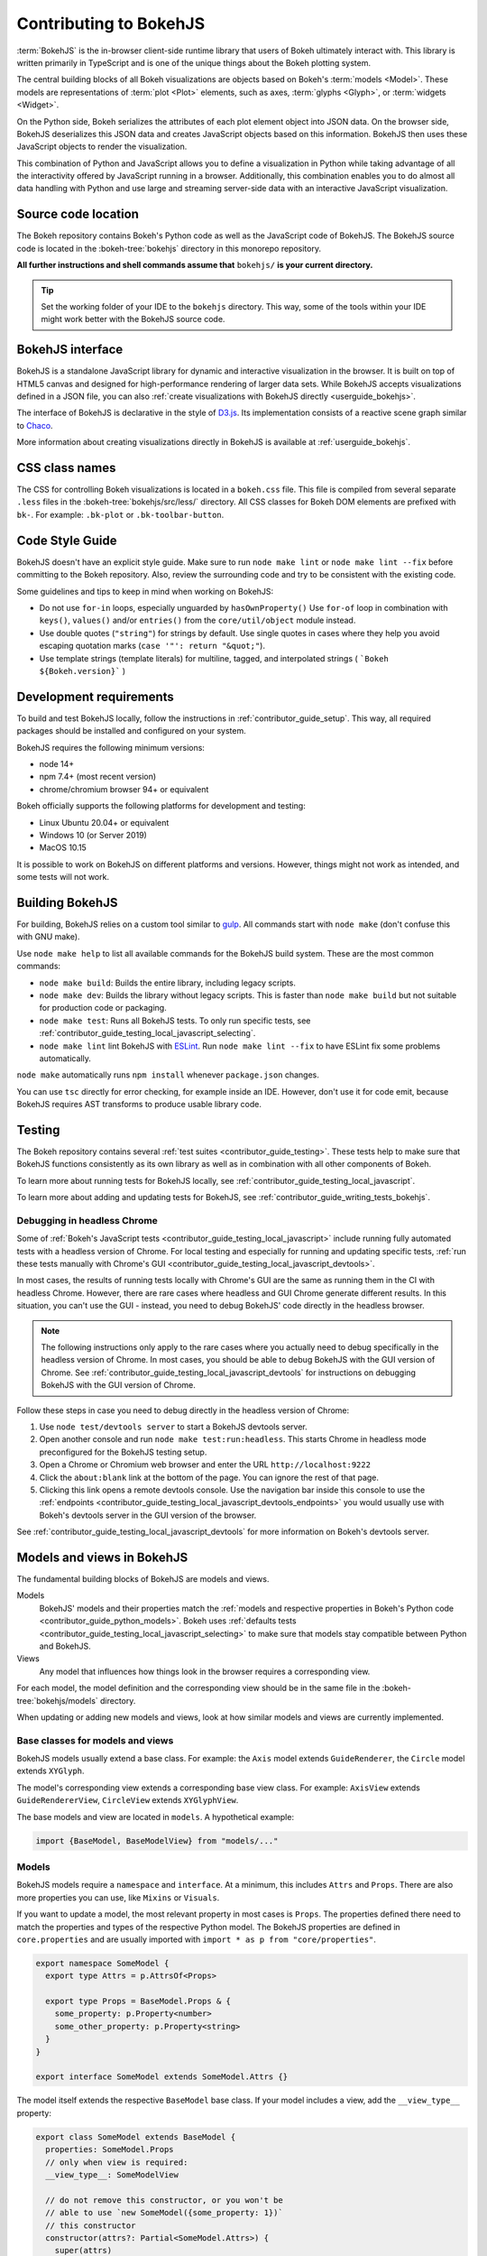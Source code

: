 .. _contributor_guide_bokehjs:

Contributing to BokehJS
=======================

:term:`BokehJS` is the in-browser client-side runtime library that users of Bokeh
ultimately interact with. This library is written primarily in TypeScript
and is one of the unique things about the Bokeh plotting system.

The central building blocks of all Bokeh visualizations are objects based on
Bokeh's :term:`models <Model>`. These models are representations of
:term:`plot <Plot>` elements, such as axes, :term:`glyphs <Glyph>`, or
:term:`widgets <Widget>`.

On the Python side, Bokeh serializes the attributes of each plot element object
into JSON data. On the browser side, BokehJS deserializes this JSON data and
creates JavaScript objects based on this information. BokehJS then uses these
JavaScript objects to render the visualization.

.. image:: /_images/bokeh_bokehjs.svg
    :class: image-border
    :alt: Flowchart describing the flow of data from Python objects through JSON
          to the browser-side. There, the JSON data is converted into JavaScript
          objects which then get rendered as output. Output can be HTML Canvas,
          WebGL, or SVG.
    :align: center
    :width: 100%

This combination of Python and JavaScript allows you to define a visualization
in Python while taking advantage of all the interactivity offered by JavaScript
running in a browser. Additionally, this combination enables you to do almost
all data handling with Python and use large and streaming server-side data with
an interactive JavaScript visualization.

Source code location
--------------------

The Bokeh repository contains Bokeh's Python code as well as the JavaScript code
of BokehJS. The BokehJS source code is located in the :bokeh-tree:`bokehjs`
directory in this monorepo repository.

**All further instructions and shell commands assume that** ``bokehjs/`` **is
your current directory.**

.. tip::
  Set the working folder of your IDE to the ``bokehjs`` directory. This way,
  some of the tools within your IDE might work better with the BokehJS source
  code.

.. _contributor_guide_bokehjs_interface:

BokehJS interface
-----------------

BokehJS is a standalone JavaScript library for dynamic and interactive
visualization in the browser. It is built on top of HTML5 canvas and designed
for high-performance rendering of larger data sets. While BokehJS accepts
visualizations defined in a JSON file, you can also :ref:`create visualizations
with BokehJS directly <userguide_bokehjs>`.

The interface of BokehJS is declarative in the style of D3.js_. Its
implementation consists of a reactive scene graph similar to Chaco_.

More information about creating visualizations directly in BokehJS is available
at :ref:`userguide_bokehjs`.

CSS class names
---------------

The CSS for controlling Bokeh visualizations is located in a ``bokeh.css`` file.
This file is compiled from several separate ``.less`` files in the
:bokeh-tree:`bokehjs/src/less/` directory. All CSS classes for Bokeh DOM
elements are prefixed with ``bk-``. For example: ``.bk-plot`` or
``.bk-toolbar-button``.

.. _contributor_guide_bokehjs_development:
.. _contributor_guide_bokehjs_style_guide:

Code Style Guide
-----------------

BokehJS doesn't have an explicit style guide. Make sure to run ``node make
lint`` or ``node make lint --fix`` before committing to the Bokeh repository.
Also, review the surrounding code and try to be consistent with the existing
code.

Some guidelines and tips to keep in mind when working on BokehJS:

* Do not use ``for-in`` loops, especially unguarded by ``hasOwnProperty()`` Use
  ``for-of`` loop in combination with ``keys()``, ``values()`` and/or
  ``entries()`` from the ``core/util/object`` module instead.
* Use double quotes (``"string"``) for strings by default. Use single
  quotes in cases where they help you avoid escaping quotation marks
  (``case '"': return "&quot;"``).
* Use template strings (template literals) for multiline, tagged, and
  interpolated strings ( ```Bokeh ${Bokeh.version}``` )


Development requirements
------------------------

To build and test BokehJS locally, follow the instructions in
:ref:`contributor_guide_setup`. This way, all required packages
should be installed and configured on your system.

BokehJS requires the following minimum versions:

* node 14+
* npm 7.4+ (most recent version)
* chrome/chromium browser 94+ or equivalent

Bokeh officially supports the following platforms for development and testing:

* Linux Ubuntu 20.04+ or equivalent
* Windows 10 (or Server 2019)
* MacOS 10.15

It is possible to work on BokehJS on different platforms and versions. However,
things might not work as intended, and some tests will not work.

Building BokehJS
----------------

For building, BokehJS relies on a custom tool similar to gulp_. All
commands start with ``node make`` (don't confuse this with GNU make).

Use ``node make help`` to list all available commands for the BokehJS build
system. These are the most common commands:

* ``node make build``: Builds the entire library, including legacy scripts.
* ``node make dev``: Builds the library without legacy scripts. This is faster
  than ``node make build`` but not suitable for production code or packaging.
* ``node make test``: Runs all BokehJS tests. To only run specific tests, see
  :ref:`contributor_guide_testing_local_javascript_selecting`.
* ``node make lint`` lint BokehJS with ESLint_. Run ``node make lint --fix`` to
  have ESLint fix some problems automatically.

``node make`` automatically runs ``npm install`` whenever ``package.json``
changes.

You can use ``tsc`` directly for error checking, for example inside an IDE.
However, don't use it for code emit, because BokehJS requires AST transforms to
produce usable library code.

Testing
-------

The Bokeh repository contains several :ref:`test suites
<contributor_guide_testing>`. These tests help to make sure that BokehJS
functions consistently as its own library as well as in combination with all
other components of Bokeh.

To learn more about running tests for BokehJS locally, see
:ref:`contributor_guide_testing_local_javascript`.

To learn more about adding and updating tests for BokehJS, see
:ref:`contributor_guide_writing_tests_bokehjs`.

Debugging in headless Chrome
~~~~~~~~~~~~~~~~~~~~~~~~~~~~

Some of :ref:`Bokeh's JavaScript tests <contributor_guide_testing_local_javascript>`
include running fully automated tests with a headless version of Chrome. For
local testing and especially for running and updating specific tests, :ref:`run
these tests manually with Chrome's GUI
<contributor_guide_testing_local_javascript_devtools>`.

In most cases, the results of running tests locally with Chrome's GUI are the
same as running them in the CI with headless Chrome. However, there are rare
cases where headless and GUI Chrome generate different results. In this
situation, you can't use the GUI - instead, you need to debug BokehJS' code
directly in the headless browser.

.. note::
    The following instructions only apply to the rare cases where you actually
    need to debug specifically in the headless version of Chrome. In most cases,
    you should be able to debug BokehJS with the GUI version of Chrome. See
    :ref:`contributor_guide_testing_local_javascript_devtools` for instructions
    on debugging BokehJS with the GUI version of Chrome.

Follow these steps in case you need to debug directly in the headless version of
Chrome:

1. Use ``node test/devtools server`` to start a BokehJS devtools server.
2. Open another console and run ``node make test:run:headless``. This starts
   Chrome in headless mode preconfigured for the BokehJS testing setup.
3. Open a Chrome or Chromium web browser and enter the URL
   ``http://localhost:9222``
4. Click the ``about:blank`` link at the bottom of the page. You can ignore the
   rest of that page.
5. Clicking this link opens a remote devtools console. Use the navigation bar
   inside this console to use the :ref:`endpoints
   <contributor_guide_testing_local_javascript_devtools_endpoints>` you would
   usually use with Bokeh's devtools server in the GUI version of the browser.

.. image:: /_images/chrome_headless_debugging.png
    :class: image-border
    :alt: Screenshot of a Chromium web browser displaying controls for Bokeh's
          preconfigured version of headless Chrome.
    :align: center
    :width: 100%

See :ref:`contributor_guide_testing_local_javascript_devtools` for more
information on Bokeh's devtools server.

Models and views in BokehJS
---------------------------

The fundamental building blocks of BokehJS are models and views.

Models
  BokehJS' models and their properties match the :ref:`models and respective
  properties in Bokeh's Python code <contributor_guide_python_models>`. Bokeh
  uses :ref:`defaults tests <contributor_guide_testing_local_javascript_selecting>`
  to make sure that models stay compatible between Python and BokehJS.

Views
  Any model that influences how things look in the browser requires a
  corresponding view.

For each model, the model definition and the corresponding view should be in the
same file in the :bokeh-tree:`bokehjs/models` directory.

When updating or adding new models and views, look at how similar models and
views are currently implemented.

Base classes for models and views
~~~~~~~~~~~~~~~~~~~~~~~~~~~~~~~~~

BokehJS models usually extend a base class. For example: the ``Axis`` model
extends ``GuideRenderer``, the ``Circle`` model extends ``XYGlyph``.

The model's corresponding view extends a corresponding base view class. For
example: ``AxisView`` extends ``GuideRendererView``, ``CircleView``
extends ``XYGlyphView``.

The base models and view are located in ``models``. A hypothetical example:

.. code-block:: typescript

  import {BaseModel, BaseModelView} from "models/..."

Models
~~~~~~

BokehJS models require a ``namespace`` and ``interface``. At a minimum, this
includes ``Attrs`` and ``Props``. There are also more properties you can use,
like ``Mixins`` or ``Visuals``.

If you want to update a model, the most relevant property in most cases is
``Props``. The properties defined there need to match the properties and types
of the respective Python model. The BokehJS properties are defined in
``core.properties`` and are usually imported with ``import * as p from
"core/properties"``.

.. code-block:: typescript

  export namespace SomeModel {
    export type Attrs = p.AttrsOf<Props>

    export type Props = BaseModel.Props & {
      some_property: p.Property<number>
      some_other_property: p.Property<string>
    }
  }

  export interface SomeModel extends SomeModel.Attrs {}

The model itself extends the respective ``BaseModel`` base class. If your model
includes a view, add the ``__view_type__`` property:

.. code-block:: typescript

  export class SomeModel extends BaseModel {
    properties: SomeModel.Props
    // only when view is required:
    __view_type__: SomeModelView

    // do not remove this constructor, or you won't be
    // able to use `new SomeModel({some_property: 1})`
    // this constructor
    constructor(attrs?: Partial<SomeModel.Attrs>) {
      super(attrs)
    }

    static {
      this.prototype.default_view = SomeModelView

      this.define<SomeModel.Props>(({Number, String}) => ({
        some_property: [ Number, 0 ],
        some_other_property: [ String, "Default String" ],
        // add more property definitions and defaults
        // use properties from lib/core/property and primitives from lib/core/kinds
        // does have to match Python, both type and default value (and nullability)
      }))
    }
  }

Views
~~~~~

If your model requires display-related logic, you need to define a view. A view
generally handles how a model is displayed in the browser.

Views extend the respective ``BaseView`` base class.

.. code-block:: typescript

    export class SomeModelView extends BaseView {
      override model: SomeModel

      initialize(): void {
        super.initialize()
        // perform view initialization (remove if not needed)
      }

      async lazy_initialize(): Promise<void> {
        await super.lazy_initialize()
        // perform view lazy initialization (remove if not needed)
      }
    }

.. _D3.js: https://d3js.org/
.. _Chaco: https://github.com/enthought/chaco
.. _gulp: https://gulpjs.com/
.. _ESLint: https://eslint.org/
.. _JSFiddle: http://jsfiddle.net/
.. _GitHub_Actions: https://github.com/bokeh/bokeh/actions?query=workflow%3ABokehJS-CI
